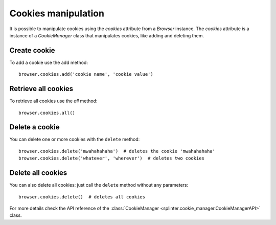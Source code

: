 .. Copyright 2012 splinter authors. All rights reserved.
   Use of this source code is governed by a BSD-style
   license that can be found in the LICENSE file.

.. meta::
    :description: Cookie manipulation
    :keywords: splinter, python, tutorial, documentation, cookies

++++++++++++++++++++
Cookies manipulation
++++++++++++++++++++

It is possible to manipulate cookies using the `cookies` attribute from a
`Browser` instance. The `cookies` attribute is a instance of a `CookieManager`
class that manipulates cookies, like adding and deleting them.

Create cookie
-------------

To add a cookie use the add method:

.. highlight:: python

::

    browser.cookies.add('cookie name', 'cookie value')

Retrieve all cookies
--------------------

To retrieve all cookies use the `all` method:

.. highlight:: python

::

    browser.cookies.all()

Delete a cookie
---------------

You can delete one or more cookies with the ``delete`` method:

.. highlight:: python

::

    browser.cookies.delete('mwahahahaha')  # deletes the cookie 'mwahahahaha'
    browser.cookies.delete('whatever', 'wherever')  # deletes two cookies

Delete all cookies
------------------

You can also delete all cookies: just call the ``delete`` method without any
parameters:

.. highlight:: python

::

    browser.cookies.delete()  # deletes all cookies

For more details check the API reference of the
:class:`CookieManager <splinter.cookie_manager.CookieManagerAPI>` class.
